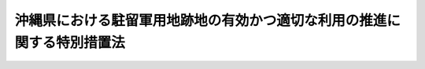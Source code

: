 .. _H07HO102:

========================================================================
沖縄県における駐留軍用地跡地の有効かつ適切な利用の推進に関する特別措置法
========================================================================

.. raw:: html
    
    
    <b>沖縄県における駐留軍用地跡地の有効かつ適切な利用の推進に関する特別措置法<br>
    （平成七年五月二十六日法律第百二号）</b><br><br><div align="right">最終改正：平成二四年三月三一日法律第一四号</div><br><a name="0000000000000000000000000000000000000000000000000000000000000000000000000000000"></a>
    <br>
    　<a href="#1000000000001000000000000000000000000000000000000000000000000000000000000000000" target="data">第一章　総則（第一条―第七条）</a>
    <br>
    　<a href="#1000000000002000000000000000000000000000000000000000000000000000000000000000000" target="data">第二章　返還実施計画等（第八条―第十一条）</a>
    <br>
    　<a href="#1000000000003000000000000000000000000000000000000000000000000000000000000000000" target="data">第三章　地方公共団体等による駐留軍用地内の土地の取得の円滑化のための措置（第十二条―第十八条）</a>
    <br>
    　<a href="#1000000000004000000000000000000000000000000000000000000000000000000000000000000" target="data">第四章　総合整備計画等（第十九条―第二十五条）</a>
    <br>
    　<a href="#1000000000005000000000000000000000000000000000000000000000000000000000000000000" target="data">第五章　拠点返還地の指定等（第二十六条―第二十八条）</a>
    <br>
    　<a href="#1000000000006000000000000000000000000000000000000000000000000000000000000000000" target="data">第六章　特定給付金の支給（第二十九条）</a>
    <br>
    　<a href="#1000000000007000000000000000000000000000000000000000000000000000000000000000000" target="data">第七章　雑則（第三十条―第三十二条）</a>
    <br>
    　<a href="#1000000000008000000000000000000000000000000000000000000000000000000000000000000" target="data">第八章　罰則（第三十三条）</a>
    <br>
    　<a href="#5000000000000000000000000000000000000000000000000000000000000000000000000000000" target="data">附則</a>
    <br><p>　　　<b><a name="1000000000001000000000000000000000000000000000000000000000000000000000000000000">第一章　総則</a>
    </b>
    </p><p>
    </p><div class="arttitle"><a name="1000000000000000000000000000000000000000000000000100000000000000000000000000000">（目的）</a>
    </div><div class="item"><b>第一条</b>
    <a name="1000000000000000000000000000000000000000000000000100000000001000000000000000000"></a>
    　この法律は、駐留軍用地及び駐留軍用地跡地が広範かつ大規模に存在する沖縄県の特殊事情に鑑み、駐留軍用地跡地の有効かつ適切な利用の推進に関する特別の措置を講じ、もって沖縄県の自立的な発展及び潤いのある豊かな生活環境の創造を図ることを目的とする。
    </div>
    
    <p>
    </p><div class="arttitle"><a name="1000000000000000000000000000000000000000000000000200000000000000000000000000000">（定義）</a>
    </div><div class="item"><b>第二条</b>
    <a name="1000000000000000000000000000000000000000000000000200000000001000000000000000000"></a>
    　この法律において、次の各号に掲げる用語の意義は、それぞれ当該各号に定めるところによる。
    <div class="number"><b><a name="1000000000000000000000000000000000000000000000000200000000001000000001000000000">一</a>
    </b>
    　駐留軍用地　沖縄県の区域内において、駐留軍（日本国とアメリカ合衆国との間の相互協力及び安全保障条約（以下「日米安保条約」という。）に基づき日本国にあるアメリカ合衆国の軍隊をいう。以下同じ。）が日米安保条約第六条の規定に基づき使用することを許されている施設及び区域に係る土地をいう。
    </div>
    <div class="number"><b><a name="1000000000000000000000000000000000000000000000000200000000001000000002000000000">二</a>
    </b>
    　駐留軍用地跡地　日本国との平和条約の効力発生の日から琉球諸島及び大東諸島に関する日本国とアメリカ合衆国との間の協定の効力発生の日の前日までの間においてアメリカ合衆国が沖縄県の区域内において使用していた土地で当該土地の所有者等（所有者又は賃借権その他政令で定める権利を有する者をいう。以下同じ。）に返還されているもの又は同協定の効力発生の日以後沖縄県の区域内において駐留軍が日米安保条約第六条の規定に基づき使用することを許されていた施設及び区域に係る土地で当該土地の所有者等に返還されているものをいう。
    </div>
    <div class="number"><b><a name="1000000000000000000000000000000000000000000000000200000000001000000003000000000">三</a>
    </b>
    　関係市町村　駐留軍用地又は駐留軍用地跡地が所在する市町村をいう。
    </div>
    </div>
    
    <p>
    </p><div class="arttitle"><a name="1000000000000000000000000000000000000000000000000300000000000000000000000000000">（基本理念）</a>
    </div><div class="item"><b>第三条</b>
    <a name="1000000000000000000000000000000000000000000000000300000000001000000000000000000"></a>
    　駐留軍用地跡地は、戦後長期間にわたって駐留軍によって使用された後にようやく返還される沖縄県の貴重な土地資源であることに鑑み、二十一世紀における沖縄県の自然、経済、社会等に係る新たな展望の下に、沖縄県の自立的な発展及び潤いのある豊かな生活環境の創造のための基盤として、その有効かつ適切な利用が推進されなければならない。
    </div>
    <div class="item"><b><a name="1000000000000000000000000000000000000000000000000300000000002000000000000000000">２</a>
    </b>
    　国は、駐留軍用地が日米安保条約により我が国が駐留軍に提供してきたものであること及びその返還を機とする沖縄県の発展が我が国の発展に寄与するものであることに鑑み、沖縄県及び関係市町村との密接な連携を確保しつつ、国の責任を踏まえ、駐留軍用地跡地の有効かつ適切な利用を主体的に推進しなければならない。
    </div>
    <div class="item"><b><a name="1000000000000000000000000000000000000000000000000300000000003000000000000000000">３</a>
    </b>
    　駐留軍用地跡地の有効かつ適切な利用の推進に当たっては、当該土地の返還を受けた所有者等の生活の安定が図られるよう必要な配慮がなされるものとする。
    </div>
    
    <p>
    </p><div class="arttitle"><a name="1000000000000000000000000000000000000000000000000400000000000000000000000000000">（国の責務）</a>
    </div><div class="item"><b>第四条</b>
    <a name="1000000000000000000000000000000000000000000000000400000000001000000000000000000"></a>
    　国は、前条の基本理念（次条において「基本理念」という。）にのっとり、沖縄県及び関係市町村との密接な連携の下に、駐留軍用地跡地の有効かつ適切な利用の推進に関する施策を総合的に策定し、及び実施する責務を有する。
    </div>
    <div class="item"><b><a name="1000000000000000000000000000000000000000000000000400000000002000000000000000000">２</a>
    </b>
    　政府は、この法律の目的を達成するため、駐留軍用地跡地の有効かつ適切な利用を推進するため必要な法制上、財政上、税制上又は金融上の措置その他の措置を講じなければならない。
    </div>
    
    <p>
    </p><div class="arttitle"><a name="1000000000000000000000000000000000000000000000000500000000000000000000000000000">（地方公共団体の責務）</a>
    </div><div class="item"><b>第五条</b>
    <a name="1000000000000000000000000000000000000000000000000500000000001000000000000000000"></a>
    　沖縄県及び関係市町村は、基本理念にのっとり、国との適切な役割分担を踏まえ、当該地域の状況に応じた駐留軍用地跡地の有効かつ適切な利用を推進するため必要な駐留軍用地跡地の利用に関する整備計画の策定その他の措置を講ずるよう努めなければならない。
    </div>
    
    <p>
    </p><div class="arttitle"><a name="1000000000000000000000000000000000000000000000000600000000000000000000000000000">（国、沖縄県及び関係市町村の協力）</a>
    </div><div class="item"><b>第六条</b>
    <a name="1000000000000000000000000000000000000000000000000600000000001000000000000000000"></a>
    　国、沖縄県及び関係市町村は、この法律の目的を達成するため、相互に協力しなければならない。
    </div>
    
    <p>
    </p><div class="arttitle"><a name="1000000000000000000000000000000000000000000000000700000000000000000000000000000">（駐留軍用地又は駐留軍用地跡地の所有者等の協力）</a>
    </div><div class="item"><b>第七条</b>
    <a name="1000000000000000000000000000000000000000000000000700000000001000000000000000000"></a>
    　駐留軍用地又は駐留軍用地跡地の所有者等は、国、沖縄県又は関係市町村が実施する施策に協力するとともに、これらの土地が第二十条第一項の市町村総合整備計画及び第二十一条第一項の県総合整備計画（以下単に「総合整備計画」という。）に即して有効かつ合理的に利用されるよう努めるものとする。
    </div>
    
    
    <p>　　　<b><a name="1000000000002000000000000000000000000000000000000000000000000000000000000000000">第二章　返還実施計画等 </a>
    </b>
    </p><p>
    </p><div class="arttitle"><a name="1000000000000000000000000000000000000000000000000800000000000000000000000000000">（返還実施計画）</a>
    </div><div class="item"><b>第八条</b>
    <a name="1000000000000000000000000000000000000000000000000800000000001000000000000000000"></a>
    　国は、合同委員会（日本国とアメリカ合衆国との間の相互協力及び安全保障条約第六条に基づく施設及び区域並びに日本国における合衆国軍隊の地位に関する協定（第三十一条第二項において「日米地位協定」という。）第二十五条に規定する合同委員会をいう。以下同じ。）において返還が合意された駐留軍用地の区域の全部について、返還後において当該土地を利用する上での支障の除去に関する措置を当該土地の所有者等に当該土地を引き渡す前に講ずることにより、その有効かつ適切な利用が図られるようにするため、速やかに、当該駐留軍用地の返還に関する実施計画（以下この条及び第十一条第一項「返還実施計画」という。）を定めなければならない。ただし、駐留軍用地の所有者等が、自ら当該土地を使用する目的で行った申請に係る返還については、この限りでない。
    </div>
    <div class="item"><b><a name="1000000000000000000000000000000000000000000000000800000000002000000000000000000">２</a>
    </b>
    　返還実施計画は、次に掲げる事項について定めるものとする。
    <div class="number"><b><a name="1000000000000000000000000000000000000000000000000800000000002000000001000000000">一</a>
    </b>
    　返還に係る区域
    </div>
    <div class="number"><b><a name="1000000000000000000000000000000000000000000000000800000000002000000002000000000">二</a>
    </b>
    　返還の予定時期
    </div>
    <div class="number"><b><a name="1000000000000000000000000000000000000000000000000800000000002000000003000000000">三</a>
    </b>
    　第一号の区域内に所在する駐留軍が使用している建物その他土地に定着する物件の概要及び当該建物その他土地に定着する物件の除却をするとした場合に当該除却に要すると見込まれる期間
    </div>
    <div class="number"><b><a name="1000000000000000000000000000000000000000000000000800000000002000000004000000000">四</a>
    </b>
    　第一号の区域において次に掲げる事項について、調査を行う区域の範囲、調査の方法、調査に要すると見込まれる期間及び調査の結果に基づいて国が講ずる措置に関する方針<div class="para1"><b>イ</b>　<a href="/cgi-bin/idxrefer.cgi?H_FILE=%95%bd%88%ea%8e%6c%96%40%8c%dc%8e%4f&amp;REF_NAME=%93%79%8f%eb%89%98%90%f5%91%ce%8d%f4%96%40&amp;ANCHOR_F=&amp;ANCHOR_T=" target="inyo">土壌汚染対策法</a>
    （平成十四年法律第五十三号）<a href="/cgi-bin/idxrefer.cgi?H_FILE=%95%bd%88%ea%8e%6c%96%40%8c%dc%8e%4f&amp;REF_NAME=%91%e6%93%f1%8f%f0%91%e6%88%ea%8d%80&amp;ANCHOR_F=1000000000000000000000000000000000000000000000000200000000001000000000000000000&amp;ANCHOR_T=1000000000000000000000000000000000000000000000000200000000001000000000000000000#1000000000000000000000000000000000000000000000000200000000001000000000000000000" target="inyo">第二条第一項</a>
    に規定する特定有害物質又はダイオキシン類（<a href="/cgi-bin/idxrefer.cgi?H_FILE=%95%bd%88%ea%88%ea%96%40%88%ea%81%5a%8c%dc&amp;REF_NAME=%83%5f%83%43%83%49%83%4c%83%56%83%93%97%de%91%ce%8d%f4%93%c1%95%ca%91%5b%92%75%96%40&amp;ANCHOR_F=&amp;ANCHOR_T=" target="inyo">ダイオキシン類対策特別措置法</a>
    （平成十一年法律第百五号）<a href="/cgi-bin/idxrefer.cgi?H_FILE=%95%bd%88%ea%88%ea%96%40%88%ea%81%5a%8c%dc&amp;REF_NAME=%91%e6%93%f1%8f%f0%91%e6%88%ea%8d%80&amp;ANCHOR_F=1000000000000000000000000000000000000000000000000200000000001000000000000000000&amp;ANCHOR_T=1000000000000000000000000000000000000000000000000200000000001000000000000000000#1000000000000000000000000000000000000000000000000200000000001000000000000000000" target="inyo">第二条第一項</a>
    に規定するダイオキシン類をいう。ロにおいて同じ。）による土壌の汚染の状況</div>
    <div class="para1"><b>ロ</b>　<a href="/cgi-bin/idxrefer.cgi?H_FILE=%8f%ba%8e%6c%8c%dc%96%40%88%ea%8e%4f%94%aa&amp;REF_NAME=%90%85%8e%bf%89%98%91%f7%96%68%8e%7e%96%40&amp;ANCHOR_F=&amp;ANCHOR_T=" target="inyo">水質汚濁防止法</a>
    （昭和四十五年法律第百三十八号）<a href="/cgi-bin/idxrefer.cgi?H_FILE=%8f%ba%8e%6c%8c%dc%96%40%88%ea%8e%4f%94%aa&amp;REF_NAME=%91%e6%93%f1%8f%f0%91%e6%93%f1%8d%80%91%e6%88%ea%8d%86&amp;ANCHOR_F=1000000000000000000000000000000000000000000000000200000000002000000001000000000&amp;ANCHOR_T=1000000000000000000000000000000000000000000000000200000000002000000001000000000#1000000000000000000000000000000000000000000000000200000000002000000001000000000" target="inyo">第二条第二項第一号</a>
    に規定する物質又はダイオキシン類による水質の汚濁の状況</div>
    <div class="para1"><b>ハ</b>　不発弾その他の火薬類の有無</div>
    <div class="para1"><b>ニ</b>　廃棄物の有無</div>
    <div class="para1"><b>ホ</b>　その他政令で定める事項</div>
    
    </div>
    </div>
    <div class="item"><b><a name="1000000000000000000000000000000000000000000000000800000000003000000000000000000">３</a>
    </b>
    　国は、返還実施計画を定めようとするときは、あらかじめ、沖縄県知事及び関係市町村の長の意見を聴かなければならない。
    </div>
    <div class="item"><b><a name="1000000000000000000000000000000000000000000000000800000000004000000000000000000">４</a>
    </b>
    　関係市町村の長は、前項の規定により意見を聴かれた場合において、国に対し意見を申し出るときは、あらかじめ、駐留軍用地の所有者等の意見を聴かなければならない。
    </div>
    <div class="item"><b><a name="1000000000000000000000000000000000000000000000000800000000005000000000000000000">５</a>
    </b>
    　前二項の規定により意見を聴かれた者は、沖縄県知事及び駐留軍用地の所有者等にあっては意見を聴かれた日から三十日以内に、関係市町村の長にあっては意見を聴かれた日から六十日以内に、それぞれ意見書を提出することができる。
    </div>
    <div class="item"><b><a name="1000000000000000000000000000000000000000000000000800000000006000000000000000000">６</a>
    </b>
    　国は、返還実施計画を定めたときは、遅滞なく、これを沖縄県知事及び関係市町村の長に通知するものとする。
    </div>
    <div class="item"><b><a name="1000000000000000000000000000000000000000000000000800000000007000000000000000000">７</a>
    </b>
    　国は、返還実施計画を定めたときは、当該返還実施計画（変更があったときは、その変更後のもの）に基づき支障の除去に関する措置を講ずるものとする。
    </div>
    <div class="item"><b><a name="1000000000000000000000000000000000000000000000000800000000008000000000000000000">８</a>
    </b>
    　第三項から第六項までの規定は、返還実施計画の変更について準用する。
    </div>
    
    <p>
    </p><div class="arttitle"><a name="1000000000000000000000000000000000000000000000000900000000000000000000000000000">（駐留軍用地についての調査及び測量の実施に関するあっせん）</a>
    </div><div class="item"><b>第九条</b>
    <a name="1000000000000000000000000000000000000000000000000900000000001000000000000000000"></a>
    　沖縄県知事又は関係市町村の長は、総合整備計画の策定その他この法律に基づく施策を実施するため日米安全保障協議委員会（日米安保条約に基づき、日本国政府とアメリカ合衆国政府の間の相互理解を促進することに役立つとともに安全保障の分野における両国間の協力関係の強化に貢献するような問題であって安全保障問題の基盤をなすもののうち、安全保障問題に関するものを検討するために設置された特別の委員会をいう。第十二条第一項において同じ。）又は合同委員会において返還が合意された駐留軍用地において調査及び測量を行う必要があると認めるときは、国に対し、当該駐留軍用地についての調査及び測量の実施に関してあっせんを申請することができる。
    </div>
    <div class="item"><b><a name="1000000000000000000000000000000000000000000000000900000000002000000000000000000">２</a>
    </b>
    　国は、前項の規定によるあっせんの申請を受けた場合には、当該申請をした沖縄県又は関係市町村による当該駐留軍用地についての調査及び測量の実施に関するあっせんを行わなければならない。
    </div>
    <div class="item"><b><a name="1000000000000000000000000000000000000000000000000900000000003000000000000000000">３</a>
    </b>
    　国は、第一項の規定によるあっせんの申請をした沖縄県知事又は関係市町村の長からの求めがあった場合には、あっせんの状況について通知するものとする。
    </div>
    
    <p>
    </p><div class="arttitle"><a name="1000000000000000000000000000000000000000000000001000000000000000000000000000000">（給付金の支給）</a>
    </div><div class="item"><b>第十条</b>
    <a name="1000000000000000000000000000000000000000000000001000000000001000000000000000000"></a>
    　国は、駐留軍用地の返還に伴う駐留軍用地跡地の所有者等の負担の軽減を図り、駐留軍用地跡地の有効かつ適切な利用の推進に資するため、アメリカ合衆国から駐留軍用地（琉球諸島及び大東諸島に関する日本国とアメリカ合衆国との間の協定の効力発生の日の前日においてアメリカ合衆国が使用していたもので、引き続き駐留軍の使用に供されているものに限り、国有地を除く。第二十九条第一項において同じ。）の返還を受けた場合において、当該土地の所有者等が、当該土地が引き渡された日（以下この条において「引渡日」という。）以後引き続き当該土地を使用せず、かつ、収益していないときは、当該所有者等に対し、引渡日の翌日から起算して三年を超えない期間内で、当該所有者等の申請に基づき、政令で定めるところにより、給付金を支給するものとする。
    </div>
    <div class="item"><b><a name="1000000000000000000000000000000000000000000000001000000000002000000000000000000">２</a>
    </b>
    　前項の給付金の額は、当該土地の返還を受けた日の属する年度に国が当該土地について支払った賃借料（当該土地が<a href="/cgi-bin/idxrefer.cgi?H_FILE=%8f%ba%93%f1%8e%b5%96%40%88%ea%8e%6c%81%5a&amp;REF_NAME=%93%fa%96%7b%8d%91%82%c6%83%41%83%81%83%8a%83%4a%8d%87%8f%4f%8d%91%82%c6%82%cc%8a%d4%82%cc%91%8a%8c%dd%8b%a6%97%cd%8b%79%82%d1%88%c0%91%53%95%db%8f%e1%8f%f0%96%f1%91%e6%98%5a%8f%f0%82%c9%8a%ee%82%c3%82%ad%8e%7b%90%dd%8b%79%82%d1%8b%e6%88%e6%95%c0%82%d1%82%c9%93%fa%96%7b%8d%91%82%c9%82%a8%82%af%82%e9%8d%87%8f%4f%8d%91%8c%52%91%e0%82%cc%92%6e%88%ca%82%c9%8a%d6%82%b7%82%e9%8b%a6%92%e8%82%cc%8e%c0%8e%7b%82%c9%94%ba%82%a4%93%79%92%6e%93%99%82%cc%8e%67%97%70%93%99%82%c9%8a%d6%82%b7%82%e9%93%c1%95%ca%91%5b%92%75%96%40&amp;ANCHOR_F=&amp;ANCHOR_T=" target="inyo">日本国とアメリカ合衆国との間の相互協力及び安全保障条約第六条に基づく施設及び区域並びに日本国における合衆国軍隊の地位に関する協定の実施に伴う土地等の使用等に関する特別措置法</a>
    （昭和二十七年法律第百四十号。以下この項、次条第二項及び第二十九条第三項において「駐留軍用地使用等特別措置法」という。）により使用されたものであるときは、<a href="/cgi-bin/idxrefer.cgi?H_FILE=%8f%ba%93%f1%8e%b5%96%40%88%ea%8e%6c%81%5a&amp;REF_NAME=%92%93%97%af%8c%52%97%70%92%6e%8e%67%97%70%93%99%93%c1%95%ca%91%5b%92%75%96%40%91%e6%8f%5c%8e%6c%8f%f0&amp;ANCHOR_F=1000000000000000000000000000000000000000000000001400000000000000000000000000000&amp;ANCHOR_T=1000000000000000000000000000000000000000000000001400000000000000000000000000000#1000000000000000000000000000000000000000000000001400000000000000000000000000000" target="inyo">駐留軍用地使用等特別措置法第十四条</a>
    の規定により適用する<a href="/cgi-bin/idxrefer.cgi?H_FILE=%8f%ba%93%f1%98%5a%96%40%93%f1%88%ea%8b%e3&amp;REF_NAME=%93%79%92%6e%8e%fb%97%70%96%40&amp;ANCHOR_F=&amp;ANCHOR_T=" target="inyo">土地収用法</a>
    （昭和二十六年法律第二百十九号）<a href="/cgi-bin/idxrefer.cgi?H_FILE=%8f%ba%93%f1%98%5a%96%40%93%f1%88%ea%8b%e3&amp;REF_NAME=%91%e6%8e%b5%8f%5c%93%f1%8f%f0&amp;ANCHOR_F=1000000000000000000000000000000000000000000000007200000000000000000000000000000&amp;ANCHOR_T=1000000000000000000000000000000000000000000000007200000000000000000000000000000#1000000000000000000000000000000000000000000000007200000000000000000000000000000" target="inyo">第七十二条</a>
    に規定する補償金）の一日当たりの額に、引渡日の翌日から当該土地の所有者等が当該土地を使用し、収益し、又は処分した日の前日までの期間（引渡日の翌日から起算して三年以上、当該土地を使用し、収益し、又は処分しなかった場合にあっては、三年間）の日数を乗じて得た額とする。
    </div>
    <div class="item"><b><a name="1000000000000000000000000000000000000000000000001000000000003000000000000000000">３</a>
    </b>
    　前項の規定にかかわらず、一の所有者等について支給する給付金の額は、三千万円を限度とし、かつ、一の所有者等について一年間に支給する給付金の額は、千万円を限度とする。
    </div>
    <div class="item"><b><a name="1000000000000000000000000000000000000000000000001000000000004000000000000000000">４</a>
    </b>
    　共有の土地について前項の規定を適用する場合には、共有者全員を一の所有者等とみなす。
    </div>
    
    <p>
    </p><div class="arttitle"><a name="1000000000000000000000000000000000000000000000001100000000000000000000000000000">（支障除去措置の実施期間中の補償金）</a>
    </div><div class="item"><b>第十一条</b>
    <a name="1000000000000000000000000000000000000000000000001100000000001000000000000000000"></a>
    　国は、アメリカ合衆国から駐留軍用地（国有地を除く。）の返還を受けた場合において、その返還を受けた日（次項において「返還日」という。）後に返還実施計画に基づく支障の除去に関する措置が実施されることにより当該土地の所有者等が当該土地を使用することができないときは、当該所有者等に対し、補償金を支払うものとする。
    </div>
    <div class="item"><b><a name="1000000000000000000000000000000000000000000000001100000000002000000000000000000">２</a>
    </b>
    　前項の補償金の額は、返還日の属する年度に国が当該土地について支払った賃借料（当該土地が<a href="/cgi-bin/idxrefer.cgi?H_FILE=%8f%ba%93%f1%8e%b5%96%40%88%ea%8e%6c%81%5a&amp;REF_NAME=%92%93%97%af%8c%52%97%70%92%6e%8e%67%97%70%93%99%93%c1%95%ca%91%5b%92%75%96%40&amp;ANCHOR_F=&amp;ANCHOR_T=" target="inyo">駐留軍用地使用等特別措置法</a>
    により使用されたものであるときは、<a href="/cgi-bin/idxrefer.cgi?H_FILE=%8f%ba%93%f1%8e%b5%96%40%88%ea%8e%6c%81%5a&amp;REF_NAME=%92%93%97%af%8c%52%97%70%92%6e%8e%67%97%70%93%99%93%c1%95%ca%91%5b%92%75%96%40%91%e6%8f%5c%8e%6c%8f%f0&amp;ANCHOR_F=1000000000000000000000000000000000000000000000001400000000000000000000000000000&amp;ANCHOR_T=1000000000000000000000000000000000000000000000001400000000000000000000000000000#1000000000000000000000000000000000000000000000001400000000000000000000000000000" target="inyo">駐留軍用地使用等特別措置法第十四条</a>
    の規定により適用する<a href="/cgi-bin/idxrefer.cgi?H_FILE=%8f%ba%93%f1%98%5a%96%40%93%f1%88%ea%8b%e3&amp;REF_NAME=%93%79%92%6e%8e%fb%97%70%96%40%91%e6%8e%b5%8f%5c%93%f1%8f%f0&amp;ANCHOR_F=1000000000000000000000000000000000000000000000007200000000000000000000000000000&amp;ANCHOR_T=1000000000000000000000000000000000000000000000007200000000000000000000000000000#1000000000000000000000000000000000000000000000007200000000000000000000000000000" target="inyo">土地収用法第七十二条</a>
    に規定する補償金。）の一日当たりの額に当該土地を使用することができない期間の日数を乗じて得た額とする。
    </div>
    
    
    <p>　　　<b><a name="1000000000003000000000000000000000000000000000000000000000000000000000000000000">第三章　地方公共団体等による駐留軍用地内の土地の取得の円滑化のための措置 </a>
    </b>
    </p><p>
    </p><div class="arttitle"><a name="1000000000000000000000000000000000000000000000001200000000000000000000000000000">（特定駐留軍用地の指定）</a>
    </div><div class="item"><b>第十二条</b>
    <a name="1000000000000000000000000000000000000000000000001200000000001000000000000000000"></a>
    　内閣総理大臣は、日米安全保障協議委員会又は合同委員会において返還が合意された駐留軍用地であって、返還後の計画的な開発整備を行うことが必要と認められ、かつ、その区域内における公有地（沖縄県及び関係市町村の所有する土地をいう。以下この項において同じ。）及び土地開発公社（<a href="/cgi-bin/idxrefer.cgi?H_FILE=%8f%ba%8e%6c%8e%b5%96%40%98%5a%98%5a&amp;REF_NAME=%8c%f6%97%4c%92%6e%82%cc%8a%67%91%e5%82%cc%90%84%90%69%82%c9%8a%d6%82%b7%82%e9%96%40%97%a5&amp;ANCHOR_F=&amp;ANCHOR_T=" target="inyo">公有地の拡大の推進に関する法律</a>
    （昭和四十七年法律第六十六号）<a href="/cgi-bin/idxrefer.cgi?H_FILE=%8f%ba%8e%6c%8e%b5%96%40%98%5a%98%5a&amp;REF_NAME=%91%e6%8f%5c%8f%f0&amp;ANCHOR_F=1000000000000000000000000000000000000000000000001000000000000000000000000000000&amp;ANCHOR_T=1000000000000000000000000000000000000000000000001000000000000000000000000000000#1000000000000000000000000000000000000000000000001000000000000000000000000000000" target="inyo">第十条</a>
    の規定による土地開発公社をいう。第十四条第二項第一号において同じ。）の所有する公有地となるべき土地の割合が著しく低いことからその跡地の利用の推進に必要な公共用地を確保するためその区域内における公有地の計画的な拡大が必要と認められるもの（その面積が政令で定める規模以上であることその他政令で定める要件に該当するものに限る。）を特定駐留軍用地として指定するものとする。
    </div>
    <div class="item"><b><a name="1000000000000000000000000000000000000000000000001200000000002000000000000000000">２</a>
    </b>
    　内閣総理大臣は、特定駐留軍用地を指定しようとするときは、関係行政機関の長に協議するとともに、沖縄県知事の意見を聴かなければならない。
    </div>
    <div class="item"><b><a name="1000000000000000000000000000000000000000000000001200000000003000000000000000000">３</a>
    </b>
    　沖縄県知事は、前項の意見を述べようとするときは、関係市町村の長の意見を聴かなければならない。
    </div>
    <div class="item"><b><a name="1000000000000000000000000000000000000000000000001200000000004000000000000000000">４</a>
    </b>
    　内閣総理大臣は、特定駐留軍用地を指定したときは、遅滞なく、その旨を公表しなければならない。
    </div>
    <div class="item"><b><a name="1000000000000000000000000000000000000000000000001200000000005000000000000000000">５</a>
    </b>
    　内閣総理大臣は、情勢の推移により必要が生じたときは、遅滞なく、その指定した特定駐留軍用地の区域を変更するものとする。
    </div>
    <div class="item"><b><a name="1000000000000000000000000000000000000000000000001200000000006000000000000000000">６</a>
    </b>
    　内閣総理大臣は、特定駐留軍用地の全部又は一部の区域がアメリカ合衆国から返還された場合には、直ちに、その指定を解除し、又はその区域を変更するものとする。
    </div>
    <div class="item"><b><a name="1000000000000000000000000000000000000000000000001200000000007000000000000000000">７</a>
    </b>
    　第二項から第四項までの規定は、第五項の規定による特定駐留軍用地の区域の変更について準用する。
    </div>
    
    <p>
    </p><div class="arttitle"><a name="1000000000000000000000000000000000000000000000001300000000000000000000000000000">（特定事業の見通し）</a>
    </div><div class="item"><b>第十三条</b>
    <a name="1000000000000000000000000000000000000000000000001300000000001000000000000000000"></a>
    　沖縄県知事又は関係市町村の長は、沖縄県知事にあっては関係市町村の長に、関係市町村の長にあっては沖縄県知事に協議して、特定駐留軍用地について、<a href="/cgi-bin/idxrefer.cgi?H_FILE=%8f%ba%8e%6c%8e%4f%96%40%88%ea%81%5a%81%5a&amp;REF_NAME=%93%73%8e%73%8c%76%89%e6%96%40&amp;ANCHOR_F=&amp;ANCHOR_T=" target="inyo">都市計画法</a>
    （昭和四十三年法律第百号）<a href="/cgi-bin/idxrefer.cgi?H_FILE=%8f%ba%8e%6c%8e%4f%96%40%88%ea%81%5a%81%5a&amp;REF_NAME=%91%e6%8f%5c%88%ea%8f%f0%91%e6%88%ea%8d%80&amp;ANCHOR_F=1000000000000000000000000000000000000000000000001100000000001000000000000000000&amp;ANCHOR_T=1000000000000000000000000000000000000000000000001100000000001000000000000000000#1000000000000000000000000000000000000000000000001100000000001000000000000000000" target="inyo">第十一条第一項</a>
    各号に掲げる施設又は<a href="/cgi-bin/idxrefer.cgi?H_FILE=%8f%ba%93%f1%98%5a%96%40%93%f1%88%ea%8b%e3&amp;REF_NAME=%93%79%92%6e%8e%fb%97%70%96%40%91%e6%8e%4f%8f%f0&amp;ANCHOR_F=1000000000000000000000000000000000000000000000000300000000000000000000000000000&amp;ANCHOR_T=1000000000000000000000000000000000000000000000000300000000000000000000000000000#1000000000000000000000000000000000000000000000000300000000000000000000000000000" target="inyo">土地収用法第三条</a>
    各号に掲げるものに関する事業であって、当該特定駐留軍用地の返還後の跡地においてその実施を予定し、かつ、その実施に必要な当該特定駐留軍用地内の土地の先行取得を早期に行うことがその跡地の有効かつ適切な利用の推進に資するもの（以下「特定事業」という。）の見通し（以下単に「特定事業の見通し」という。）を定めることができる。
    </div>
    <div class="item"><b><a name="1000000000000000000000000000000000000000000000001300000000002000000000000000000">２</a>
    </b>
    　特定事業の見通しにおいては、当該特定事業の種類及び当該特定事業の用に供する土地の面積を示すものとする。
    </div>
    <div class="item"><b><a name="1000000000000000000000000000000000000000000000001300000000003000000000000000000">３</a>
    </b>
    　特定事業の見通しは、当該特定駐留軍用地について総合整備計画が定められている場合には、当該総合整備計画との調和が保たれたものでなければならない。
    </div>
    <div class="item"><b><a name="1000000000000000000000000000000000000000000000001300000000004000000000000000000">４</a>
    </b>
    　沖縄県知事又は関係市町村の長は、特定事業の見通しを定めたときは、これを公表するものとする。
    </div>
    
    <p>
    </p><div class="arttitle"><a name="1000000000000000000000000000000000000000000000001400000000000000000000000000000">（土地を譲渡しようとする場合の届出義務等）</a>
    </div><div class="item"><b>第十四条</b>
    <a name="1000000000000000000000000000000000000000000000001400000000001000000000000000000"></a>
    　特定駐留軍用地（特定事業の見通しが定められていないものを除く。次条第一項において同じ。）内の土地を所有する者は、当該土地を有償で譲り渡そうとするときは、当該土地の所在及び面積、当該土地の譲渡予定価額、当該土地を譲り渡そうとする相手方その他内閣府令で定める事項を、内閣府令で定めるところにより、当該土地が所在する関係市町村の長に届け出なければならない。
    </div>
    <div class="item"><b><a name="1000000000000000000000000000000000000000000000001400000000002000000000000000000">２</a>
    </b>
    　前項の規定は、同項に規定する土地が次の各号のいずれかに該当する場合において、当該土地を有償で譲り渡そうとする者については、適用しない。
    <div class="number"><b><a name="1000000000000000000000000000000000000000000000001400000000002000000001000000000">一</a>
    </b>
    　国若しくは地方公共団体等（沖縄県、関係市町村及び沖縄県又は関係市町村が単独で、又は共同して設立した土地開発公社をいう。以下この章において同じ。）に譲り渡されるものであるとき、又はこれらの者が譲り渡すものであるとき。
    </div>
    <div class="number"><b><a name="1000000000000000000000000000000000000000000000001400000000002000000002000000000">二</a>
    </b>
    　<a href="/cgi-bin/idxrefer.cgi?H_FILE=%8f%ba%93%f1%8c%dc%96%40%93%f1%88%ea%8e%6c&amp;REF_NAME=%95%b6%89%bb%8d%e0%95%db%8c%ec%96%40&amp;ANCHOR_F=&amp;ANCHOR_T=" target="inyo">文化財保護法</a>
    （昭和二十五年法律第二百十四号）<a href="/cgi-bin/idxrefer.cgi?H_FILE=%8f%ba%93%f1%8c%dc%96%40%93%f1%88%ea%8e%6c&amp;REF_NAME=%91%e6%8e%6c%8f%5c%98%5a%8f%f0&amp;ANCHOR_F=1000000000000000000000000000000000000000000000004600000000000000000000000000000&amp;ANCHOR_T=1000000000000000000000000000000000000000000000004600000000000000000000000000000#1000000000000000000000000000000000000000000000004600000000000000000000000000000" target="inyo">第四十六条</a>
    （<a href="/cgi-bin/idxrefer.cgi?H_FILE=%8f%ba%93%f1%8c%dc%96%40%93%f1%88%ea%8e%6c&amp;REF_NAME=%93%af%96%40%91%e6%94%aa%8f%5c%8e%4f%8f%f0&amp;ANCHOR_F=1000000000000000000000000000000000000000000000008300000000000000000000000000000&amp;ANCHOR_T=1000000000000000000000000000000000000000000000008300000000000000000000000000000#1000000000000000000000000000000000000000000000008300000000000000000000000000000" target="inyo">同法第八十三条</a>
    において準用する場合を含む。）の規定の適用を受けるものであるとき。
    </div>
    <div class="number"><b><a name="1000000000000000000000000000000000000000000000001400000000002000000003000000000">三</a>
    </b>
    　前項の規定による届出に係るものであって、第十七条に規定する期間の経過した日の翌日から起算して一年を経過する日までの間において当該届出をした者により有償で譲り渡されるものであるとき。
    </div>
    <div class="number"><b><a name="1000000000000000000000000000000000000000000000001400000000002000000004000000000">四</a>
    </b>
    　<a href="/cgi-bin/idxrefer.cgi?H_FILE=%8f%ba%8e%6c%8b%e3%96%40%8b%e3%93%f1&amp;REF_NAME=%8d%91%93%79%97%98%97%70%8c%76%89%e6%96%40&amp;ANCHOR_F=&amp;ANCHOR_T=" target="inyo">国土利用計画法</a>
    （昭和四十九年法律第九十二号）<a href="/cgi-bin/idxrefer.cgi?H_FILE=%8f%ba%8e%6c%8b%e3%96%40%8b%e3%93%f1&amp;REF_NAME=%91%e6%8f%5c%93%f1%8f%f0%91%e6%88%ea%8d%80&amp;ANCHOR_F=1000000000000000000000000000000000000000000000001200000000001000000000000000000&amp;ANCHOR_T=1000000000000000000000000000000000000000000000001200000000001000000000000000000#1000000000000000000000000000000000000000000000001200000000001000000000000000000" target="inyo">第十二条第一項</a>
    の規定により指定された規制区域に含まれるものであるとき。
    </div>
    <div class="number"><b><a name="1000000000000000000000000000000000000000000000001400000000002000000005000000000">五</a>
    </b>
    　<a href="/cgi-bin/idxrefer.cgi?H_FILE=%8f%ba%8e%6c%8b%e3%96%40%8b%e3%93%f1&amp;REF_NAME=%8d%91%93%79%97%98%97%70%8c%76%89%e6%96%40%91%e6%93%f1%8f%5c%8e%b5%8f%f0%82%cc%8e%6c%91%e6%88%ea%8d%80&amp;ANCHOR_F=1000000000000000000000000000000000000000000000002700400000001000000000000000000&amp;ANCHOR_T=1000000000000000000000000000000000000000000000002700400000001000000000000000000#1000000000000000000000000000000000000000000000002700400000001000000000000000000" target="inyo">国土利用計画法第二十七条の四第一項</a>
    又は<a href="/cgi-bin/idxrefer.cgi?H_FILE=%8f%ba%8e%6c%8b%e3%96%40%8b%e3%93%f1&amp;REF_NAME=%91%e6%93%f1%8f%5c%8e%b5%8f%f0%82%cc%8e%b5%91%e6%88%ea%8d%80&amp;ANCHOR_F=1000000000000000000000000000000000000000000000002700700000001000000000000000000&amp;ANCHOR_T=1000000000000000000000000000000000000000000000002700700000001000000000000000000#1000000000000000000000000000000000000000000000002700700000001000000000000000000" target="inyo">第二十七条の七第一項</a>
    に規定する土地売買等の契約を締結する場合に<a href="/cgi-bin/idxrefer.cgi?H_FILE=%8f%ba%8e%6c%8b%e3%96%40%8b%e3%93%f1&amp;REF_NAME=%93%af%96%40%91%e6%93%f1%8f%5c%8e%b5%8f%f0%82%cc%8e%6c%91%e6%88%ea%8d%80&amp;ANCHOR_F=1000000000000000000000000000000000000000000000002700400000001000000000000000000&amp;ANCHOR_T=1000000000000000000000000000000000000000000000002700400000001000000000000000000#1000000000000000000000000000000000000000000000002700400000001000000000000000000" target="inyo">同法第二十七条の四第一項</a>
    （<a href="/cgi-bin/idxrefer.cgi?H_FILE=%8f%ba%8e%6c%8b%e3%96%40%8b%e3%93%f1&amp;REF_NAME=%93%af%96%40%91%e6%93%f1%8f%5c%8e%b5%8f%f0%82%cc%8e%b5%91%e6%88%ea%8d%80&amp;ANCHOR_F=1000000000000000000000000000000000000000000000002700700000001000000000000000000&amp;ANCHOR_T=1000000000000000000000000000000000000000000000002700700000001000000000000000000#1000000000000000000000000000000000000000000000002700700000001000000000000000000" target="inyo">同法第二十七条の七第一項</a>
    において準用する場合を含む。次項において同じ。）の規定による届出を要するものであるとき。
    </div>
    <div class="number"><b><a name="1000000000000000000000000000000000000000000000001400000000002000000006000000000">六</a>
    </b>
    　その面積が政令で定める規模未満のものであるとき。
    </div>
    </div>
    <div class="item"><b><a name="1000000000000000000000000000000000000000000000001400000000003000000000000000000">３</a>
    </b>
    　<a href="/cgi-bin/idxrefer.cgi?H_FILE=%8f%ba%8e%6c%8b%e3%96%40%8b%e3%93%f1&amp;REF_NAME=%8d%91%93%79%97%98%97%70%8c%76%89%e6%96%40%91%e6%93%f1%8f%5c%8e%b5%8f%f0%82%cc%8e%6c%91%e6%88%ea%8d%80&amp;ANCHOR_F=1000000000000000000000000000000000000000000000002700400000001000000000000000000&amp;ANCHOR_T=1000000000000000000000000000000000000000000000002700400000001000000000000000000#1000000000000000000000000000000000000000000000002700400000001000000000000000000" target="inyo">国土利用計画法第二十七条の四第一項</a>
    の規定による届出は、第十六条、第十七条（<a href="/cgi-bin/idxrefer.cgi?H_FILE=%8f%ba%8e%6c%8b%e3%96%40%8b%e3%93%f1&amp;REF_NAME=%93%af%96%40%91%e6%93%f1%8f%5c%8e%b5%8f%f0%82%cc%8c%dc%91%e6%88%ea%8d%80&amp;ANCHOR_F=1000000000000000000000000000000000000000000000002700500000001000000000000000000&amp;ANCHOR_T=1000000000000000000000000000000000000000000000002700500000001000000000000000000#1000000000000000000000000000000000000000000000002700500000001000000000000000000" target="inyo">同法第二十七条の五第一項</a>
    若しくは<a href="/cgi-bin/idxrefer.cgi?H_FILE=%8f%ba%8e%6c%8b%e3%96%40%8b%e3%93%f1&amp;REF_NAME=%91%e6%93%f1%8f%5c%8e%b5%8f%f0%82%cc%94%aa%91%e6%88%ea%8d%80&amp;ANCHOR_F=1000000000000000000000000000000000000000000000002700800000001000000000000000000&amp;ANCHOR_T=1000000000000000000000000000000000000000000000002700800000001000000000000000000#1000000000000000000000000000000000000000000000002700800000001000000000000000000" target="inyo">第二十七条の八第一項</a>
    の規定による勧告又は<a href="/cgi-bin/idxrefer.cgi?H_FILE=%8f%ba%8e%6c%8b%e3%96%40%8b%e3%93%f1&amp;REF_NAME=%93%af%96%40%91%e6%93%f1%8f%5c%8e%b5%8f%f0%82%cc%8c%dc%91%e6%8e%4f%8d%80&amp;ANCHOR_F=1000000000000000000000000000000000000000000000002700500000003000000000000000000&amp;ANCHOR_T=1000000000000000000000000000000000000000000000002700500000003000000000000000000#1000000000000000000000000000000000000000000000002700500000003000000000000000000" target="inyo">同法第二十七条の五第三項</a>
    （<a href="/cgi-bin/idxrefer.cgi?H_FILE=%8f%ba%8e%6c%8b%e3%96%40%8b%e3%93%f1&amp;REF_NAME=%93%af%96%40%91%e6%93%f1%8f%5c%8e%b5%8f%f0%82%cc%94%aa%91%e6%93%f1%8d%80&amp;ANCHOR_F=1000000000000000000000000000000000000000000000002700800000002000000000000000000&amp;ANCHOR_T=1000000000000000000000000000000000000000000000002700800000002000000000000000000#1000000000000000000000000000000000000000000000002700800000002000000000000000000" target="inyo">同法第二十七条の八第二項</a>
    において準用する場合を含む。以下この項において同じ。）の規定による通知を受けないで土地を有償で譲り渡す場合を除く。）、第十八条及び第三十三条第三号（<a href="/cgi-bin/idxrefer.cgi?H_FILE=%8f%ba%8e%6c%8b%e3%96%40%8b%e3%93%f1&amp;REF_NAME=%93%af%96%40%91%e6%93%f1%8f%5c%8e%b5%8f%f0%82%cc%8c%dc%91%e6%88%ea%8d%80&amp;ANCHOR_F=1000000000000000000000000000000000000000000000002700500000001000000000000000000&amp;ANCHOR_T=1000000000000000000000000000000000000000000000002700500000001000000000000000000#1000000000000000000000000000000000000000000000002700500000001000000000000000000" target="inyo">同法第二十七条の五第一項</a>
    若しくは<a href="/cgi-bin/idxrefer.cgi?H_FILE=%8f%ba%8e%6c%8b%e3%96%40%8b%e3%93%f1&amp;REF_NAME=%91%e6%93%f1%8f%5c%8e%b5%8f%f0%82%cc%94%aa%91%e6%88%ea%8d%80&amp;ANCHOR_F=1000000000000000000000000000000000000000000000002700800000001000000000000000000&amp;ANCHOR_T=1000000000000000000000000000000000000000000000002700800000001000000000000000000#1000000000000000000000000000000000000000000000002700800000001000000000000000000" target="inyo">第二十七条の八第一項</a>
    の規定による勧告又は<a href="/cgi-bin/idxrefer.cgi?H_FILE=%8f%ba%8e%6c%8b%e3%96%40%8b%e3%93%f1&amp;REF_NAME=%93%af%96%40%91%e6%93%f1%8f%5c%8e%b5%8f%f0%82%cc%8c%dc%91%e6%8e%4f%8d%80&amp;ANCHOR_F=1000000000000000000000000000000000000000000000002700500000003000000000000000000&amp;ANCHOR_T=1000000000000000000000000000000000000000000000002700500000003000000000000000000#1000000000000000000000000000000000000000000000002700500000003000000000000000000" target="inyo">同法第二十七条の五第三項</a>
    の規定による通知を受けないで土地を有償で譲り渡した者を除く。）の規定の適用については、第一項の規定による届出とみなす。
    </div>
    <div class="item"><b><a name="1000000000000000000000000000000000000000000000001400000000004000000000000000000">４</a>
    </b>
    　<a href="/cgi-bin/idxrefer.cgi?H_FILE=%8f%ba%8e%6c%8e%b5%96%40%98%5a%98%5a&amp;REF_NAME=%8c%f6%97%4c%92%6e%82%cc%8a%67%91%e5%82%cc%90%84%90%69%82%c9%8a%d6%82%b7%82%e9%96%40%97%a5%91%e6%8e%6c%8f%f0%91%e6%88%ea%8d%80&amp;ANCHOR_F=1000000000000000000000000000000000000000000000000400000000001000000000000000000&amp;ANCHOR_T=1000000000000000000000000000000000000000000000000400000000001000000000000000000#1000000000000000000000000000000000000000000000000400000000001000000000000000000" target="inyo">公有地の拡大の推進に関する法律第四条第一項</a>
    及び<a href="/cgi-bin/idxrefer.cgi?H_FILE=%8f%ba%8e%6c%8e%b5%96%40%98%5a%98%5a&amp;REF_NAME=%91%e6%8e%4f%8d%80&amp;ANCHOR_F=1000000000000000000000000000000000000000000000000400000000003000000000000000000&amp;ANCHOR_T=1000000000000000000000000000000000000000000000000400000000003000000000000000000#1000000000000000000000000000000000000000000000000400000000003000000000000000000" target="inyo">第三項</a>
    の規定は、第一項に規定する土地を有償で譲り渡そうとする者については、適用しない。
    </div>
    
    <p>
    </p><div class="arttitle"><a name="1000000000000000000000000000000000000000000000001500000000000000000000000000000">（地方公共団体等に対する土地の買取り希望の申出等）</a>
    </div><div class="item"><b>第十五条</b>
    <a name="1000000000000000000000000000000000000000000000001500000000001000000000000000000"></a>
    　特定駐留軍用地内の土地（その面積が政令で定める規模以上のものに限る。）を所有する者は、当該土地の地方公共団体等による買取りを希望するときは、内閣府令で定めるところにより、当該土地が所在する関係市町村の長に対し、その旨を申し出ることができる。
    </div>
    <div class="item"><b><a name="1000000000000000000000000000000000000000000000001500000000002000000000000000000">２</a>
    </b>
    　前項の規定による申出があった場合においては、前条第一項の規定は、当該申出に係る同項に規定する土地につき、第十七条に規定する期間の経過した日の翌日から起算して一年を経過する日までの間、当該申出をした者については、適用しない。
    </div>
    <div class="item"><b><a name="1000000000000000000000000000000000000000000000001500000000003000000000000000000">３</a>
    </b>
    　<a href="/cgi-bin/idxrefer.cgi?H_FILE=%8f%ba%8e%6c%8e%b5%96%40%98%5a%98%5a&amp;REF_NAME=%8c%f6%97%4c%92%6e%82%cc%8a%67%91%e5%82%cc%90%84%90%69%82%c9%8a%d6%82%b7%82%e9%96%40%97%a5%91%e6%8c%dc%8f%f0%91%e6%88%ea%8d%80&amp;ANCHOR_F=1000000000000000000000000000000000000000000000000500000000001000000000000000000&amp;ANCHOR_T=1000000000000000000000000000000000000000000000000500000000001000000000000000000#1000000000000000000000000000000000000000000000000500000000001000000000000000000" target="inyo">公有地の拡大の推進に関する法律第五条第一項</a>
    の規定は、第一項に規定する土地の地方公共団体等による買取りを希望する者については、適用しない。
    </div>
    
    <p>
    </p><div class="arttitle"><a name="1000000000000000000000000000000000000000000000001600000000000000000000000000000">（土地の買取りの協議）</a>
    </div><div class="item"><b>第十六条</b>
    <a name="1000000000000000000000000000000000000000000000001600000000001000000000000000000"></a>
    　関係市町村の長は、第十四条第一項の規定による届出又は前条第一項の規定による申出（以下この条及び次条において「届出等」という。）があった場合においては、沖縄県知事に協議して、特定事業の見通しに定められた特定事業の用に供するため当該届出等に係る土地を買い取ることを希望する地方公共団体等のうちから、当該土地の買取りの協議を行う地方公共団体等を定めるものとする。ただし、沖縄県知事が当該届出等に係る特定駐留軍用地について特定事業の見通しを定めていないときは、沖縄県知事に協議することを要しない。
    </div>
    <div class="item"><b><a name="1000000000000000000000000000000000000000000000001600000000002000000000000000000">２</a>
    </b>
    　関係市町村の長は、前項の規定により定められた地方公共団体等が当該土地の買取りの協議を行う旨を、その買取りの目的となる特定事業を示して、当該届出等をした者に通知するものとする。
    </div>
    <div class="item"><b><a name="1000000000000000000000000000000000000000000000001600000000003000000000000000000">３</a>
    </b>
    　前項の規定による通知は、届出等のあった日から起算して三週間以内に、これを行うものとする。
    </div>
    <div class="item"><b><a name="1000000000000000000000000000000000000000000000001600000000004000000000000000000">４</a>
    </b>
    　関係市町村の長は、第一項の場合において、当該届出等に係る土地の買取りを希望する地方公共団体等がないときは、当該届出等をした者に対し、直ちにその旨を通知しなければならない。
    </div>
    <div class="item"><b><a name="1000000000000000000000000000000000000000000000001600000000005000000000000000000">５</a>
    </b>
    　第二項の規定による通知を受けた者は、正当な理由がなければ、当該通知に係る土地の買取りの協議を行うことを拒んではならない。
    </div>
    <div class="item"><b><a name="1000000000000000000000000000000000000000000000001600000000006000000000000000000">６</a>
    </b>
    　第二項の規定による通知については、<a href="/cgi-bin/idxrefer.cgi?H_FILE=%95%bd%8c%dc%96%40%94%aa%94%aa&amp;REF_NAME=%8d%73%90%ad%8e%e8%91%b1%96%40&amp;ANCHOR_F=&amp;ANCHOR_T=" target="inyo">行政手続法</a>
    （平成五年法律第八十八号）<a href="/cgi-bin/idxrefer.cgi?H_FILE=%95%bd%8c%dc%96%40%94%aa%94%aa&amp;REF_NAME=%91%e6%8e%4f%8f%cd&amp;ANCHOR_F=1000000000003000000000000000000000000000000000000000000000000000000000000000000&amp;ANCHOR_T=1000000000003000000000000000000000000000000000000000000000000000000000000000000#1000000000003000000000000000000000000000000000000000000000000000000000000000000" target="inyo">第三章</a>
    の規定は、適用しない。
    </div>
    
    <p>
    </p><div class="arttitle"><a name="1000000000000000000000000000000000000000000000001700000000000000000000000000000">（土地の譲渡の制限）</a>
    </div><div class="item"><b>第十七条</b>
    <a name="1000000000000000000000000000000000000000000000001700000000001000000000000000000"></a>
    　第十四条第一項又は第十五条第一項に規定する土地に係る届出等をした者は、次の各号に掲げる場合の区分に応じ、当該各号に定める日又は時までの間、当該届出等に係る土地を当該地方公共団体等以外の者に譲り渡してはならない。
    <div class="number"><b><a name="1000000000000000000000000000000000000000000000001700000000001000000001000000000">一</a>
    </b>
    　前条第二項の規定による通知があった場合　当該通知があった日から起算して三週間を経過する日（その期間内に土地の買取りの協議が成立しないことが明らかになったときは、その時）
    </div>
    <div class="number"><b><a name="1000000000000000000000000000000000000000000000001700000000001000000002000000000">二</a>
    </b>
    　前条第四項の規定による通知があった場合　当該通知があった時
    </div>
    <div class="number"><b><a name="1000000000000000000000000000000000000000000000001700000000001000000003000000000">三</a>
    </b>
    　前条第三項に規定する期間内に同条第二項又は第四項の規定による通知がなかった場合　当該届出等をした日から起算して三週間を経過する日
    </div>
    </div>
    
    <p>
    </p><div class="arttitle"><a name="1000000000000000000000000000000000000000000000001800000000000000000000000000000">（土地の管理）</a>
    </div><div class="item"><b>第十八条</b>
    <a name="1000000000000000000000000000000000000000000000001800000000001000000000000000000"></a>
    　第十六条第一項の規定による手続により買い取られた土地は、同条第二項の規定により買取りの目的として示された特定事業の用に供されなければならない。
    </div>
    <div class="item"><b><a name="1000000000000000000000000000000000000000000000001800000000002000000000000000000">２</a>
    </b>
    　第十六条第一項の規定による手続により買い取られ、かつ、アメリカ合衆国からその返還を受けた日の翌日から起算して三年を経過した土地であって、総合整備計画の策定又は変更、当該特定事業の変更又は廃止その他の事由によって、将来にわたり同条第二項の規定により買取りの目的として示された特定事業の用に供される見込みがないと認められるものにあっては、駐留軍用地跡地の有効かつ適切な利用の推進に資するものとして政令で定める公共の用に供する施設に関する事業の用に供されなければならない。
    </div>
    
    
    <p>　　　<b><a name="1000000000004000000000000000000000000000000000000000000000000000000000000000000">第四章　総合整備計画等 </a>
    </b>
    </p><p>
    </p><div class="arttitle"><a name="1000000000000000000000000000000000000000000000001900000000000000000000000000000">（駐留軍用地の返還についての見通しの通知）</a>
    </div><div class="item"><b>第十九条</b>
    <a name="1000000000000000000000000000000000000000000000001900000000001000000000000000000"></a>
    　国は、駐留軍用地について、返還の見通しが立った場合には、速やかに、その旨を当該土地の所有者等に通知するよう努めるとともに、沖縄県及び関係市町村に通知しなければならない。
    </div>
    
    <p>
    </p><div class="arttitle"><a name="1000000000000000000000000000000000000000000000002000000000000000000000000000000">（市町村総合整備計画）</a>
    </div><div class="item"><b>第二十条</b>
    <a name="1000000000000000000000000000000000000000000000002000000000001000000000000000000"></a>
    　関係市町村の長は、前条の規定によりその返還の見通しが立った旨の通知がされた駐留軍用地又は駐留軍用地跡地（これらの土地と一体的に整備すべき土地を含む。次条において同じ。）を総合的に整備する必要があると認めるとき（次条第一項の県総合整備計画が定められている場合を除く。）は、市町村総合整備計画を定めることができる。
    </div>
    <div class="item"><b><a name="1000000000000000000000000000000000000000000000002000000000002000000000000000000">２</a>
    </b>
    　前項の市町村総合整備計画（以下この条において単に「市町村総合整備計画」という。）は、おおむね次に掲げる事項について定めるものとする。
    <div class="number"><b><a name="1000000000000000000000000000000000000000000000002000000000002000000001000000000">一</a>
    </b>
    　地域の総合整備に関する基本的方針に関する事項
    </div>
    <div class="number"><b><a name="1000000000000000000000000000000000000000000000002000000000002000000002000000000">二</a>
    </b>
    　交通通信体系の整備に関する事項
    </div>
    <div class="number"><b><a name="1000000000000000000000000000000000000000000000002000000000002000000003000000000">三</a>
    </b>
    　生活環境の整備に関する事項
    </div>
    <div class="number"><b><a name="1000000000000000000000000000000000000000000000002000000000002000000004000000000">四</a>
    </b>
    　農林水産業、商工業その他の産業の振興並びに観光及び保養地の開発に関する事項
    </div>
    <div class="number"><b><a name="1000000000000000000000000000000000000000000000002000000000002000000005000000000">五</a>
    </b>
    　自然環境の保全及び回復に関する事項
    </div>
    <div class="number"><b><a name="1000000000000000000000000000000000000000000000002000000000002000000006000000000">六</a>
    </b>
    　良好な景観の形成に関する事項
    </div>
    <div class="number"><b><a name="1000000000000000000000000000000000000000000000002000000000002000000007000000000">七</a>
    </b>
    　前各号に掲げるもののほか、地域の総合整備に関し必要と認める事項
    </div>
    </div>
    <div class="item"><b><a name="1000000000000000000000000000000000000000000000002000000000003000000000000000000">３</a>
    </b>
    　関係市町村の長は、市町村総合整備計画を定めようとするときは、当該土地の周辺の地域における土地利用の状況に配慮するものとする。
    </div>
    <div class="item"><b><a name="1000000000000000000000000000000000000000000000002000000000004000000000000000000">４</a>
    </b>
    　関係市町村の長は、市町村総合整備計画を定めようとするときは、あらかじめ、市町村総合整備計画に係る土地の所有者等の意見を聴かなければならない。
    </div>
    <div class="item"><b><a name="1000000000000000000000000000000000000000000000002000000000005000000000000000000">５</a>
    </b>
    　関係市町村の長は、市町村総合整備計画を定めたときは、遅滞なく、これを公表するよう努めるとともに、沖縄県知事に報告しなければならない。
    </div>
    <div class="item"><b><a name="1000000000000000000000000000000000000000000000002000000000006000000000000000000">６</a>
    </b>
    　沖縄県知事は、前項の規定により市町村総合整備計画について報告を受けたときは、内閣総理大臣に報告するものとする。
    </div>
    <div class="item"><b><a name="1000000000000000000000000000000000000000000000002000000000007000000000000000000">７</a>
    </b>
    　第三項から前項までの規定は、市町村総合整備計画の変更について準用する。
    </div>
    
    <p>
    </p><div class="arttitle"><a name="1000000000000000000000000000000000000000000000002100000000000000000000000000000">（県総合整備計画）</a>
    </div><div class="item"><b>第二十一条</b>
    <a name="1000000000000000000000000000000000000000000000002100000000001000000000000000000"></a>
    　沖縄県知事は、第十九条の規定によりその返還の見通しが立った旨の通知がされた駐留軍用地又は駐留軍用地跡地を広域の見地から特に総合的に整備する必要があると認めるときは、おおむね前条第二項各号に掲げる事項について県総合整備計画を定めることができる。
    </div>
    <div class="item"><b><a name="1000000000000000000000000000000000000000000000002100000000002000000000000000000">２</a>
    </b>
    　沖縄県知事は、前項の県総合整備計画（以下単に「県総合整備計画」という。）を定めようとするときは、あらかじめ、関係市町村の長の意見を聴かなければならない。この場合において、関係市町村の長は、意見を述べようとするときは、あらかじめ、県総合整備計画に係る土地の所有者等の意見を聴かなければならない。
    </div>
    <div class="item"><b><a name="1000000000000000000000000000000000000000000000002100000000003000000000000000000">３</a>
    </b>
    　沖縄県知事は、県総合整備計画を定めたときは、遅滞なく、これを公表するよう努めるとともに、内閣総理大臣に報告し、かつ、関係市町村の長に通知しなければならない。
    </div>
    <div class="item"><b><a name="1000000000000000000000000000000000000000000000002100000000004000000000000000000">４</a>
    </b>
    　前二項の規定は、県総合整備計画の変更について準用する。
    </div>
    
    <p>
    </p><div class="arttitle"><a name="1000000000000000000000000000000000000000000000002200000000000000000000000000000">（総合整備計画と他の計画との関係）</a>
    </div><div class="item"><b>第二十二条</b>
    <a name="1000000000000000000000000000000000000000000000002200000000001000000000000000000"></a>
    　総合整備計画は、<a href="/cgi-bin/idxrefer.cgi?H_FILE=%95%bd%88%ea%8e%6c%96%40%88%ea%8e%6c&amp;REF_NAME=%89%ab%93%ea%90%55%8b%bb%93%c1%95%ca%91%5b%92%75%96%40&amp;ANCHOR_F=&amp;ANCHOR_T=" target="inyo">沖縄振興特別措置法</a>
    （平成十四年法律第十四号）による沖縄振興計画その他法令の規定による地域振興に関する計画との調和が保たれるとともに、沖縄県における国土の利用に関する計画及び土地利用に関する計画に適合するように定められなければならない。
    </div>
    
    <p>
    </p><div class="arttitle"><a name="1000000000000000000000000000000000000000000000002300000000000000000000000000000">（</a><a href="/cgi-bin/idxrefer.cgi?H_FILE=%8f%ba%8e%6c%8e%4f%96%40%88%ea%81%5a%81%5a&amp;REF_NAME=%93%73%8e%73%8c%76%89%e6%96%40&amp;ANCHOR_F=&amp;ANCHOR_T=" target="inyo">都市計画法</a>
    等による処分についての配慮）
    </div><div class="item"><b>第二十三条</b>
    <a name="1000000000000000000000000000000000000000000000002300000000001000000000000000000"></a>
    　国の行政機関の長又は沖縄県知事は、総合整備計画に基づく事業の実施のため<a href="/cgi-bin/idxrefer.cgi?H_FILE=%8f%ba%8e%6c%8e%4f%96%40%88%ea%81%5a%81%5a&amp;REF_NAME=%93%73%8e%73%8c%76%89%e6%96%40&amp;ANCHOR_F=&amp;ANCHOR_T=" target="inyo">都市計画法</a>
    その他の法律の規定による許可その他の処分を求められたときは、合同委員会において返還が合意された駐留軍用地において当該事業が円滑に実施されるよう適切な配慮をするものとする。
    </div>
    
    <p>
    </p><div class="arttitle"><a name="1000000000000000000000000000000000000000000000002400000000000000000000000000000">（駐留軍用地跡地等の利用推進のための措置）</a>
    </div><div class="item"><b>第二十四条</b>
    <a name="1000000000000000000000000000000000000000000000002400000000001000000000000000000"></a>
    　国は、合同委員会において返還が合意された駐留軍用地又は駐留軍用地跡地において総合整備計画に基づく<a href="/cgi-bin/idxrefer.cgi?H_FILE=%8f%ba%93%f1%8b%e3%96%40%88%ea%88%ea%8b%e3&amp;REF_NAME=%93%79%92%6e%8b%e6%89%e6%90%ae%97%9d%96%40&amp;ANCHOR_F=&amp;ANCHOR_T=" target="inyo">土地区画整理法</a>
    （昭和二十九年法律第百十九号）による土地区画整理事業（第二十九条第一項において単に「土地区画整理事業」という。）、<a href="/cgi-bin/idxrefer.cgi?H_FILE=%8f%ba%93%f1%8e%6c%96%40%88%ea%8b%e3%8c%dc&amp;REF_NAME=%93%79%92%6e%89%fc%97%c7%96%40&amp;ANCHOR_F=&amp;ANCHOR_T=" target="inyo">土地改良法</a>
    （昭和二十四年法律第百九十五号）による土地改良事業その他の政令で定める事業が円滑に実施されるよう必要な措置を講ずるものとする。
    </div>
    
    <p>
    </p><div class="arttitle"><a name="1000000000000000000000000000000000000000000000002500000000000000000000000000000">（国有財産の譲与等）</a>
    </div><div class="item"><b>第二十五条</b>
    <a name="1000000000000000000000000000000000000000000000002500000000001000000000000000000"></a>
    　国は、沖縄県及び関係市町村その他政令で定める公共の利益となる事業を行う者（以下この条において「関係地方公共団体等」という。）が総合整備計画に基づく事業で公共の用に供する施設に関するものを実施するため必要があるときは、政令で定めるところにより、国有財産（<a href="/cgi-bin/idxrefer.cgi?H_FILE=%8f%ba%93%f1%8e%4f%96%40%8e%b5%8e%4f&amp;REF_NAME=%8d%91%97%4c%8d%e0%8e%59%96%40&amp;ANCHOR_F=&amp;ANCHOR_T=" target="inyo">国有財産法</a>
    （昭和二十三年法律第七十三号）<a href="/cgi-bin/idxrefer.cgi?H_FILE=%8f%ba%93%f1%8e%4f%96%40%8e%b5%8e%4f&amp;REF_NAME=%91%e6%93%f1%8f%f0&amp;ANCHOR_F=1000000000000000000000000000000000000000000000000200000000000000000000000000000&amp;ANCHOR_T=1000000000000000000000000000000000000000000000000200000000000000000000000000000#1000000000000000000000000000000000000000000000000200000000000000000000000000000" target="inyo">第二条</a>
    に規定する国有財産をいう。）を関係地方公共団体等に対して、無償又は時価より低い価額で譲渡し、又は貸し付けることができる。
    </div>
    
    
    <p>　　　<b><a name="1000000000005000000000000000000000000000000000000000000000000000000000000000000">第五章　拠点返還地の指定等 </a>
    </b>
    </p><p>
    </p><div class="arttitle"><a name="1000000000000000000000000000000000000000000000002600000000000000000000000000000">（拠点返還地の指定）</a>
    </div><div class="item"><b>第二十六条</b>
    <a name="1000000000000000000000000000000000000000000000002600000000001000000000000000000"></a>
    　内閣総理大臣は、合同委員会において返還が合意された駐留軍用地について、当該駐留軍用地の区域内のうち次に掲げる土地の区域を拠点返還地として指定するものとする。この場合において、当該指定は、アメリカ合衆国から当該土地の返還を受けた日の翌日から起算して一年を経過する日までに行うものとする。
    <div class="number"><b><a name="1000000000000000000000000000000000000000000000002600000000001000000001000000000">一</a>
    </b>
    　返還後において各市町村の区域を超えた広域的な見地から大規模な公共施設その他の公益的施設（次号において「公共公益施設」という。）の整備を含む市街地の計画的な開発整備を行うことにより沖縄県の自立的な発展及び潤いのある豊かな生活環境の創造の拠点となると認められる土地の区域
    </div>
    <div class="number"><b><a name="1000000000000000000000000000000000000000000000002600000000001000000002000000000">二</a>
    </b>
    　返還後において前号に掲げる土地との相互の関係を特に考慮して公共公益施設の整備を行うことにより当該土地の区域における拠点としての機能がより高度に発揮されると認められる土地（その面積が五ヘクタール以上である一団の土地に限る。）の区域
    </div>
    </div>
    <div class="item"><b><a name="1000000000000000000000000000000000000000000000002600000000002000000000000000000">２</a>
    </b>
    　内閣総理大臣は、拠点返還地を指定しようとするときは、関係行政機関の長に協議するとともに、沖縄県知事の意見を聴かなければならない。
    </div>
    <div class="item"><b><a name="1000000000000000000000000000000000000000000000002600000000003000000000000000000">３</a>
    </b>
    　沖縄県知事は、前項の意見を述べようとするときは、関係市町村の長の意見を聴かなければならない。
    </div>
    <div class="item"><b><a name="1000000000000000000000000000000000000000000000002600000000004000000000000000000">４</a>
    </b>
    　内閣総理大臣は、拠点返還地を指定したときは、遅滞なく、その旨を公表しなければならない。
    </div>
    <div class="item"><b><a name="1000000000000000000000000000000000000000000000002600000000005000000000000000000">５</a>
    </b>
    　内閣総理大臣は、情勢の推移により必要が生じたときは、遅滞なく、その指定した拠点返還地の区域を変更するものとする。
    </div>
    <div class="item"><b><a name="1000000000000000000000000000000000000000000000002600000000006000000000000000000">６</a>
    </b>
    　第二項から第四項までの規定は、前項の規定による拠点返還地の区域の変更について準用する。
    </div>
    
    <p>
    </p><div class="arttitle"><a name="1000000000000000000000000000000000000000000000002700000000000000000000000000000">（国の取組方針の策定）</a>
    </div><div class="item"><b>第二十七条</b>
    <a name="1000000000000000000000000000000000000000000000002700000000001000000000000000000"></a>
    　内閣総理大臣は、前条第一項の規定により政令で定める面積以上の拠点返還地を指定した場合は、当該拠点返還地において国が取り組むべき方針（以下この条及び次条において「国の取組方針」という。）を定めなければならない。
    </div>
    <div class="item"><b><a name="1000000000000000000000000000000000000000000000002700000000002000000000000000000">２</a>
    </b>
    　内閣総理大臣は、前条第一項の規定により前項の政令で定める面積未満の拠点返還地を指定した場合には、第三十条第一項の駐留軍用地跡地利用推進協議会における協議により、当該拠点返還地において国の取組方針を定めることができる。
    </div>
    <div class="item"><b><a name="1000000000000000000000000000000000000000000000002700000000003000000000000000000">３</a>
    </b>
    　国の取組方針においては、次に掲げる事項を定めるものとする。
    <div class="number"><b><a name="1000000000000000000000000000000000000000000000002700000000003000000001000000000">一</a>
    </b>
    　拠点返還地の整備の方針に関する事項
    </div>
    <div class="number"><b><a name="1000000000000000000000000000000000000000000000002700000000003000000002000000000">二</a>
    </b>
    　拠点返還地において実施すべき事業及び実施主体に関する事項
    </div>
    <div class="number"><b><a name="1000000000000000000000000000000000000000000000002700000000003000000003000000000">三</a>
    </b>
    　重点的に推進すべき公共施設の整備に関する事項
    </div>
    <div class="number"><b><a name="1000000000000000000000000000000000000000000000002700000000003000000004000000000">四</a>
    </b>
    　産業の振興に関する事項
    </div>
    <div class="number"><b><a name="1000000000000000000000000000000000000000000000002700000000003000000005000000000">五</a>
    </b>
    　その他拠点返還地の整備に関し必要な事項
    </div>
    </div>
    <div class="item"><b><a name="1000000000000000000000000000000000000000000000002700000000004000000000000000000">４</a>
    </b>
    　内閣総理大臣は、国の取組方針を定めようとするときは、関係行政機関の長に協議するとともに、沖縄県知事の意見を聴かなければならない。
    </div>
    <div class="item"><b><a name="1000000000000000000000000000000000000000000000002700000000005000000000000000000">５</a>
    </b>
    　沖縄県知事は、前項の意見を述べようとするときは、関係市町村の長の意見を聴かなければならない。
    </div>
    <div class="item"><b><a name="1000000000000000000000000000000000000000000000002700000000006000000000000000000">６</a>
    </b>
    　内閣総理大臣は、国の取組方針を定めたときは、遅滞なく、これを公表しなければならない。
    </div>
    <div class="item"><b><a name="1000000000000000000000000000000000000000000000002700000000007000000000000000000">７</a>
    </b>
    　内閣総理大臣は、拠点返還地の区域の変更その他情勢の推移により必要が生じたときは、遅滞なく、国の取組方針を変更するものとする。
    </div>
    <div class="item"><b><a name="1000000000000000000000000000000000000000000000002700000000008000000000000000000">８</a>
    </b>
    　第四項から第六項までの規定は、前項の規定による国の取組方針の変更について準用する。
    </div>
    
    <p>
    </p><div class="arttitle"><a name="1000000000000000000000000000000000000000000000002800000000000000000000000000000">（国の取組方針と県総合整備計画との関係）</a>
    </div><div class="item"><b>第二十八条</b>
    <a name="1000000000000000000000000000000000000000000000002800000000001000000000000000000"></a>
    　拠点返還地に係る県総合整備計画は、国の取組方針との調和が保たれたものでなければならない。
    </div>
    
    
    <p>　　　<b><a name="1000000000006000000000000000000000000000000000000000000000000000000000000000000">第六章　特定給付金の支給 </a>
    </b>
    </p><p>
    </p><div class="item"><b><a name="1000000000000000000000000000000000000000000000002900000000000000000000000000000">第二十九条</a>
    </b>
    <a name="1000000000000000000000000000000000000000000000002900000000001000000000000000000"></a>
    　国は、駐留軍用地跡地の有効かつ適切な利用を推進し、当該駐留軍用地跡地における土地区画整理事業に相当の期間を要することに伴う跡地所有者等（当該駐留軍用地跡地の所有者等をいう。以下この条において同じ。）の負担の軽減を図るため、アメリカ合衆国から駐留軍用地の返還を受け、当該駐留軍用地跡地において土地区画整理事業が施行される場合（当該土地が引き渡された日（以下この項において「引渡日」という。）の翌日から起算して三年を経過した日（以下この項及び第三項において「基準日」という。）の前日までに、当該駐留軍用地跡地において<a href="/cgi-bin/idxrefer.cgi?H_FILE=%8f%ba%93%f1%8b%e3%96%40%88%ea%88%ea%8b%e3&amp;REF_NAME=%93%79%92%6e%8b%e6%89%e6%90%ae%97%9d%96%40%91%e6%8b%e3%8f%f0%91%e6%8e%4f%8d%80&amp;ANCHOR_F=1000000000000000000000000000000000000000000000000900000000003000000000000000000&amp;ANCHOR_T=1000000000000000000000000000000000000000000000000900000000003000000000000000000#1000000000000000000000000000000000000000000000000900000000003000000000000000000" target="inyo">土地区画整理法第九条第三項</a>
    、第二十一条第三項、第五十一条の九第三項、第五十五条第九項、第六十九条第七項又は第七十一条の三第十一項の公告がなされた場合に限る。）において、跡地所有者等が、引渡日の翌日から起算して引き続き三年を超えて、当該土地を使用せず、かつ、収益していないときは、当該跡地所有者等に対し、当該跡地所有者等の申請に基づき、基準日から特定給付金を支給するものとする。
    </div>
    <div class="item"><b><a name="1000000000000000000000000000000000000000000000002900000000002000000000000000000">２</a>
    </b>
    　前項の特定給付金の支給の限度となる期間は、当該駐留軍用地跡地における土地の使用又は収益が可能となると見込まれる時期を勘案して政令で定める期間とする。
    </div>
    <div class="item"><b><a name="1000000000000000000000000000000000000000000000002900000000003000000000000000000">３</a>
    </b>
    　第一項の特定給付金の額は、当該土地の返還を受けた日の属する年度に国が当該土地について支払った賃借料（当該土地が<a href="/cgi-bin/idxrefer.cgi?H_FILE=%8f%ba%93%f1%8e%b5%96%40%88%ea%8e%6c%81%5a&amp;REF_NAME=%92%93%97%af%8c%52%97%70%92%6e%8e%67%97%70%93%99%93%c1%95%ca%91%5b%92%75%96%40&amp;ANCHOR_F=&amp;ANCHOR_T=" target="inyo">駐留軍用地使用等特別措置法</a>
    により使用されたものであるときは、<a href="/cgi-bin/idxrefer.cgi?H_FILE=%8f%ba%93%f1%8e%b5%96%40%88%ea%8e%6c%81%5a&amp;REF_NAME=%92%93%97%af%8c%52%97%70%92%6e%8e%67%97%70%93%99%93%c1%95%ca%91%5b%92%75%96%40%91%e6%8f%5c%8e%6c%8f%f0&amp;ANCHOR_F=1000000000000000000000000000000000000000000000001400000000000000000000000000000&amp;ANCHOR_T=1000000000000000000000000000000000000000000000001400000000000000000000000000000#1000000000000000000000000000000000000000000000001400000000000000000000000000000" target="inyo">駐留軍用地使用等特別措置法第十四条</a>
    の規定により適用する<a href="/cgi-bin/idxrefer.cgi?H_FILE=%8f%ba%93%f1%98%5a%96%40%93%f1%88%ea%8b%e3&amp;REF_NAME=%93%79%92%6e%8e%fb%97%70%96%40%91%e6%8e%b5%8f%5c%93%f1%8f%f0&amp;ANCHOR_F=1000000000000000000000000000000000000000000000007200000000000000000000000000000&amp;ANCHOR_T=1000000000000000000000000000000000000000000000007200000000000000000000000000000#1000000000000000000000000000000000000000000000007200000000000000000000000000000" target="inyo">土地収用法第七十二条</a>
    に規定する補償金）の一日当たりの額に、基準日から当該跡地所有者等が当該土地を使用し、収益し、又は処分した日の前日までの期間（当該期間が前項の政令で定める期間を超える場合には、当該政令で定める期間）の日数を乗じて得た額とする。
    </div>
    <div class="item"><b><a name="1000000000000000000000000000000000000000000000002900000000004000000000000000000">４</a>
    </b>
    　前項の規定にかかわらず、一の跡地所有者等について支給する第一項の特定給付金の額は、当該跡地所有者等に係る第二項の政令で定める期間の年数（当該期間の総月数を十二で除して得た数とし、その数に小数点以下一位未満の端数があるときは、これを四捨五入する。）に千万円を乗じて得た額を限度とし、かつ、一の跡地所有者等について一年間に支給する第一項の特定給付金の額は、千万円を限度とする。
    </div>
    <div class="item"><b><a name="1000000000000000000000000000000000000000000000002900000000005000000000000000000">５</a>
    </b>
    　共有の土地について前項の規定を適用する場合には、共有者全員を一の跡地所有者等とみなす。
    </div>
    <div class="item"><b><a name="1000000000000000000000000000000000000000000000002900000000006000000000000000000">６</a>
    </b>
    　前各項に定めるもののほか、第一項の特定給付金の支給の手続その他の必要な事項は、政令で定める。
    </div>
    
    
    <p>　　　<b><a name="1000000000007000000000000000000000000000000000000000000000000000000000000000000">第七章　雑則 </a>
    </b>
    </p><p>
    </p><div class="arttitle"><a name="1000000000000000000000000000000000000000000000003000000000000000000000000000000">（駐留軍用地跡地利用推進協議会）</a>
    </div><div class="item"><b>第三十条</b>
    <a name="1000000000000000000000000000000000000000000000003000000000001000000000000000000"></a>
    　<a href="/cgi-bin/idxrefer.cgi?H_FILE=%95%bd%88%ea%88%ea%96%40%94%aa%8b%e3&amp;REF_NAME=%93%e0%8a%74%95%7b%90%dd%92%75%96%40&amp;ANCHOR_F=&amp;ANCHOR_T=" target="inyo">内閣府設置法</a>
    （平成十一年法律第八十九号）<a href="/cgi-bin/idxrefer.cgi?H_FILE=%95%bd%88%ea%88%ea%96%40%94%aa%8b%e3&amp;REF_NAME=%91%e6%8f%5c%8f%f0&amp;ANCHOR_F=1000000000000000000000000000000000000000000000001000000000000000000000000000000&amp;ANCHOR_T=1000000000000000000000000000000000000000000000001000000000000000000000000000000#1000000000000000000000000000000000000000000000001000000000000000000000000000000" target="inyo">第十条</a>
    の特命担当大臣、当該特命担当大臣以外の国務大臣のうちから内閣総理大臣の指定する者、沖縄県知事及び関係市町村の長は、駐留軍用地跡地の有効かつ適切な利用の推進に関する施策に関し必要な協議を行うため、駐留軍用地跡地利用推進協議会（以下この条において「協議会」という。）を組織することができる。
    </div>
    <div class="item"><b><a name="1000000000000000000000000000000000000000000000003000000000002000000000000000000">２</a>
    </b>
    　協議会は、必要があると認めるときは、国の行政機関の長及び地方公共団体の長その他の執行機関に対して、資料の提供、意見の表明、説明その他必要な協力を求めることができる。
    </div>
    <div class="item"><b><a name="1000000000000000000000000000000000000000000000003000000000003000000000000000000">３</a>
    </b>
    　協議会は、協議を行うため特に必要があると認めるときは、前項に規定する者以外の者に対しても、必要な協力を依頼することができる。
    </div>
    <div class="item"><b><a name="1000000000000000000000000000000000000000000000003000000000004000000000000000000">４</a>
    </b>
    　協議会において協議が調った事項については、第一項に規定する者は、その協議の結果を尊重しなければならない。
    </div>
    <div class="item"><b><a name="1000000000000000000000000000000000000000000000003000000000005000000000000000000">５</a>
    </b>
    　協議会の庶務は、内閣府において処理する。
    </div>
    <div class="item"><b><a name="1000000000000000000000000000000000000000000000003000000000006000000000000000000">６</a>
    </b>
    　第二項から前項までに定めるもののほか、協議会の運営に関し必要な事項は、協議会が定める。
    </div>
    
    <p>
    </p><div class="arttitle"><a name="1000000000000000000000000000000000000000000000003100000000000000000000000000000">（この法律の円滑な実施等）</a>
    </div><div class="item"><b>第三十一条</b>
    <a name="1000000000000000000000000000000000000000000000003100000000001000000000000000000"></a>
    　国は、駐留軍用地の整理縮小を求める沖縄県民の意向に留意しつつ、この法律の円滑な実施に努めるものとする。
    </div>
    <div class="item"><b><a name="1000000000000000000000000000000000000000000000003100000000002000000000000000000">２</a>
    </b>
    　この法律及びこの法律に基づく措置は、日米安保条約及び日米地位協定の円滑な実施を妨げるものではない。
    </div>
    
    <p>
    </p><div class="arttitle"><a name="1000000000000000000000000000000000000000000000003200000000000000000000000000000">（政令への委任）</a>
    </div><div class="item"><b>第三十二条</b>
    <a name="1000000000000000000000000000000000000000000000003200000000001000000000000000000"></a>
    　この法律に定めるもののほか、この法律の施行に関し必要な事項は、政令で定める。
    </div>
    
    
    <p>　　　<b><a name="1000000000008000000000000000000000000000000000000000000000000000000000000000000">第八章　罰則 </a>
    </b>
    </p><p>
    </p><div class="item"><b><a name="1000000000000000000000000000000000000000000000003300000000000000000000000000000">第三十三条</a>
    </b>
    <a name="1000000000000000000000000000000000000000000000003300000000001000000000000000000"></a>
    　次の各号のいずれかに該当する者は、五十万円以下の過料に処する。
    <div class="number"><b><a name="1000000000000000000000000000000000000000000000003300000000001000000001000000000">一</a>
    </b>
    　第十四条第一項の規定に違反して、届出をしないで土地を有償で譲り渡した者
    </div>
    <div class="number"><b><a name="1000000000000000000000000000000000000000000000003300000000001000000002000000000">二</a>
    </b>
    　第十四条第一項の規定による届出について、虚偽の届出をした者
    </div>
    <div class="number"><b><a name="1000000000000000000000000000000000000000000000003300000000001000000003000000000">三</a>
    </b>
    　第十七条の規定に違反して、同条に規定する期間内に土地を譲り渡した者
    </div>
    </div>
    
    
    
    <br><a name="5000000000000000000000000000000000000000000000000000000000000000000000000000000"></a>
    　　　<a name="5000000001000000000000000000000000000000000000000000000000000000000000000000000"><b>附　則　抄</b></a>
    <br><p></p><div class="arttitle">（施行期日）</div>
    <div class="item"><b>１</b>
    　この法律は、平成七年六月二十日から施行する。
    </div>
    <div class="arttitle">（この法律の失効）</div>
    <div class="item"><b>２</b>
    　この法律は、平成三十四年三月三十一日限り、その効力を失う。
    </div>
    <div class="item"><b>３</b>
    　前項の規定にかかわらず、この法律の失効前に支給が開始された次の各号に掲げる給付金については、当該各号に定める規定は、この法律の失効後も、なおその効力を有する。
    <div class="number"><b>一</b>
    　第十条第一項の給付金　同条
    </div>
    <div class="number"><b>二</b>
    　第二十九条第一項の特定給付金　同条
    </div>
    </div>
    <div class="item"><b>４</b>
    　附則第二項の規定にかかわらず、この法律の失効前に第十六条第一項の規定による手続により買い取られた土地については、第十八条の規定は、この法律の失効後も、なおその効力を有する。
    </div>
    
    <br>　　　<a name="5000000002000000000000000000000000000000000000000000000000000000000000000000000"><b>附　則　（平成一四年三月三一日法律第一四号） 抄</b></a>
    <br><p>
    </p><div class="arttitle">（施行期日）</div>
    <div class="item"><b>第一条</b>
    　この法律は、平成十四年四月一日から施行する。
    </div>
    
    <br>　　　<a name="5000000003000000000000000000000000000000000000000000000000000000000000000000000"><b>附　則　（平成二三年五月二日法律第三五号）　抄</b></a>
    <br><p>
    </p><div class="arttitle">（施行期日）</div>
    <div class="item"><b>第一条</b>
    　この法律は、公布の日から起算して三月を超えない範囲内において政令で定める日から施行する。
    </div>
    
    <br>　　　<a name="5000000004000000000000000000000000000000000000000000000000000000000000000000000"><b>附　則　（平成二四年三月三一日法律第一四号）　抄</b></a>
    <br><p>
    </p><div class="arttitle">（施行期日）</div>
    <div class="item"><b>第一条</b>
    　この法律は、平成二十四年四月一日から施行する。ただし、次の各号に掲げる規定は、当該各号に定める日から施行する。
    <div class="number"><b>一</b>
    　附則第二項の改正規定（「平成二十四年三月三十一日」を「平成三十四年三月三十一日」に改める部分に限る。）及び附則第三条の規定　公布の日
    </div>
    <div class="number"><b>二</b>
    　附則第四条の規定　この法律の公布の日又は国家公務員法等の一部を改正する法律（平成二十四年法律第　　　号）の公布の日のいずれか遅い日
    </div>
    </div>
    
    <p>
    </p><div class="arttitle">（経過措置）</div>
    <div class="item"><b>第二条</b>
    　この法律による改正前の沖縄県における駐留軍用地の返還に伴う特別措置に関する法律第六条第一項の規定により定められた返還実施計画は、この法律による改正後の沖縄県における駐留軍用地跡地の有効かつ適切な利用の推進に関する特別措置法第八条第一項の規定により定められた返還実施計画とみなす。
    </div>
    
    <p>
    </p><div class="arttitle">（政令への委任）</div>
    <div class="item"><b>第三条</b>
    　前条に定めるもののほか、この法律の施行に関し必要な経過措置は、政令で定める。
    </div>
    
    <br><br>
